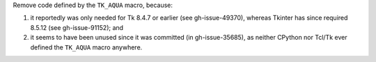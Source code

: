 Remove code defined by the ``TK_AQUA`` macro, because:

#. it reportedly was only needed for Tk 8.4.7 or earlier (see gh-issue-49370), whereas Tkinter has since required 8.5.12 (see gh-issue-91152); and
#. it seems to have been unused since it was committed (in gh-issue-35685), as neither CPython nor Tcl/Tk ever defined the ``TK_AQUA`` macro anywhere.
